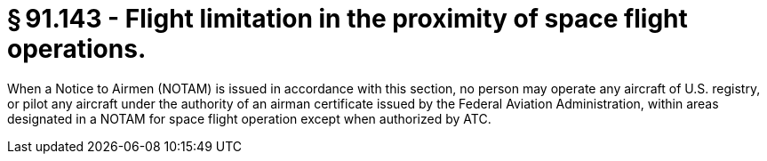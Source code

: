 # § 91.143 - Flight limitation in the proximity of space flight operations.

When a Notice to Airmen (NOTAM) is issued in accordance with this section, no person may operate any aircraft of U.S. registry, or pilot any aircraft under the authority of an airman certificate issued by the Federal Aviation Administration, within areas designated in a NOTAM for space flight operation except when authorized by ATC.

